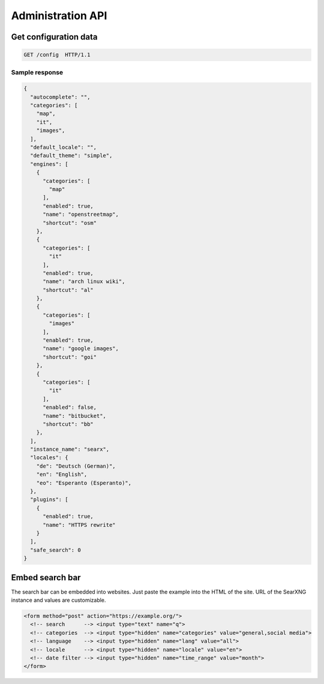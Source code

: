 .. _adminapi:

==================
Administration API
==================

Get configuration data
======================

.. code:: http

    GET /config  HTTP/1.1

Sample response
---------------

.. code:: json

   {
     "autocomplete": "",
     "categories": [
       "map",
       "it",
       "images",
     ],
     "default_locale": "",
     "default_theme": "simple",
     "engines": [
       {
         "categories": [
           "map"
         ],
         "enabled": true,
         "name": "openstreetmap",
         "shortcut": "osm"
       },
       {
         "categories": [
           "it"
         ],
         "enabled": true,
         "name": "arch linux wiki",
         "shortcut": "al"
       },
       {
         "categories": [
           "images"
         ],
         "enabled": true,
         "name": "google images",
         "shortcut": "goi"
       },
       {
         "categories": [
           "it"
         ],
         "enabled": false,
         "name": "bitbucket",
         "shortcut": "bb"
       },
     ],
     "instance_name": "searx",
     "locales": {
       "de": "Deutsch (German)",
       "en": "English",
       "eo": "Esperanto (Esperanto)",
     },
     "plugins": [
       {
         "enabled": true,
         "name": "HTTPS rewrite"
       }
     ],
     "safe_search": 0
   }


Embed search bar
================

The search bar can be embedded into websites.  Just paste the example into the
HTML of the site.  URL of the SearXNG instance and values are customizable.

.. code:: html

   <form method="post" action="https://example.org/">
     <!-- search      --> <input type="text" name="q">
     <!-- categories  --> <input type="hidden" name="categories" value="general,social media">
     <!-- language    --> <input type="hidden" name="lang" value="all">
     <!-- locale      --> <input type="hidden" name="locale" value="en">
     <!-- date filter --> <input type="hidden" name="time_range" value="month">
   </form>
